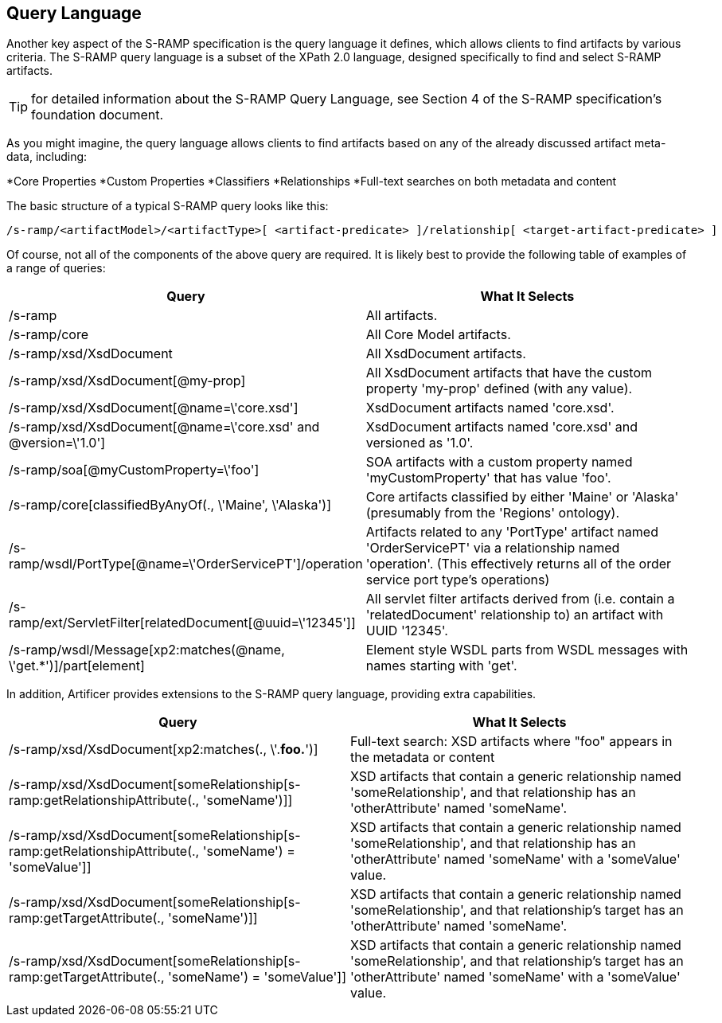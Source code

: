Query Language
--------------

Another key aspect of the S-RAMP specification is the query language it defines, which allows
clients to find artifacts by various criteria.  The S-RAMP query language is a subset of the
XPath 2.0 language, designed specifically to find and select S-RAMP artifacts.

TIP: for detailed information about the S-RAMP Query Language, see Section 4 of the S-RAMP
specification's foundation document.

As you might imagine, the query language allows clients to find artifacts based on any of the
already discussed artifact meta-data, including:

*Core Properties
*Custom Properties
*Classifiers
*Relationships
*Full-text searches on both metadata and content

The basic structure of a typical S-RAMP query looks like this:

----
/s-ramp/<artifactModel>/<artifactType>[ <artifact-predicate> ]/relationship[ <target-artifact-predicate> ]
----

Of course, not all of the components of the above query are required.  It is likely best to 
provide the following table of examples of a range of queries:

[width="100%",options="header"]
|=============================
|Query                                                                  |What It Selects
|/s-ramp                                                                |All artifacts.
|/s-ramp/core                                                           |All Core Model artifacts.
|/s-ramp/xsd/XsdDocument                                                |All XsdDocument artifacts.
|/s-ramp/xsd/XsdDocument[@my-prop]                                      |All XsdDocument artifacts that have the custom property 'my-prop' defined (with any value).
|/s-ramp/xsd/XsdDocument[@name=\'core.xsd']                              |XsdDocument artifacts named 'core.xsd'.
|/s-ramp/xsd/XsdDocument[@name=\'core.xsd' and @version=\'1.0']           |XsdDocument artifacts named 'core.xsd' and versioned as '1.0'.
|/s-ramp/soa[@myCustomProperty=\'foo']                                   |SOA artifacts with a custom property named 'myCustomProperty' that has value 'foo'.
|/s-ramp/core[classifiedByAnyOf(., \'Maine', \'Alaska')]                  |Core artifacts classified by either 'Maine' or 'Alaska' (presumably from the 'Regions' ontology).
|/s-ramp/wsdl/PortType[@name=\'OrderServicePT']/operation                |Artifacts related to any 'PortType' artifact named 'OrderServicePT' via a relationship named 'operation'.  (This effectively returns all of the order service port type's operations)
|/s-ramp/ext/ServletFilter[relatedDocument[@uuid=\'12345']]              |All servlet filter artifacts derived from (i.e. contain a 'relatedDocument' relationship to) an artifact with UUID '12345'.
|/s-ramp/wsdl/Message[xp2:matches(@name, \'get.*')]/part[element]             |Element style WSDL parts from WSDL messages with names starting with 'get'.
|=============================

In addition, Artificer provides extensions to the S-RAMP query language, providing extra capabilities.

[width="100%",options="header"]
|=============================
|Query                                                                                                      |What It Selects
|/s-ramp/xsd/XsdDocument[xp2:matches(., \'.*foo.*')]                                                        |Full-text search: XSD artifacts where "foo" appears in the metadata or content
|/s-ramp/xsd/XsdDocument[someRelationship[s-ramp:getRelationshipAttribute(., 'someName')]]                  |XSD artifacts that contain a generic relationship named 'someRelationship', and that relationship has an 'otherAttribute' named 'someName'.
|/s-ramp/xsd/XsdDocument[someRelationship[s-ramp:getRelationshipAttribute(., 'someName') = 'someValue']]    |XSD artifacts that contain a generic relationship named 'someRelationship', and that relationship has an 'otherAttribute' named 'someName' with a 'someValue' value.
|/s-ramp/xsd/XsdDocument[someRelationship[s-ramp:getTargetAttribute(., 'someName')]]                        |XSD artifacts that contain a generic relationship named 'someRelationship', and that relationship's target has an 'otherAttribute' named 'someName'.
|/s-ramp/xsd/XsdDocument[someRelationship[s-ramp:getTargetAttribute(., 'someName') = 'someValue']]          |XSD artifacts that contain a generic relationship named 'someRelationship', and that relationship's target has an 'otherAttribute' named 'someName' with a 'someValue' value.
|=============================